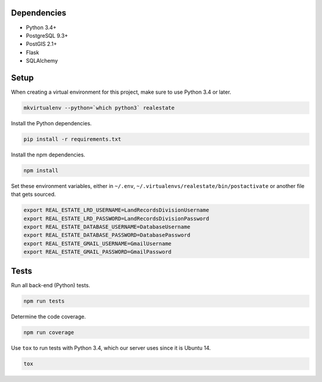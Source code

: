 .. _setup:

Dependencies
^^^^^^^^^^^^

* Python 3.4+
* PostgreSQL 9.3+
* PostGIS 2.1+
* Flask
* SQLAlchemy

Setup
^^^^^

When creating a virtual environment for this project, make sure to use Python 3.4 or later.

.. code-block:: bash

    mkvirtualenv --python=`which python3` realestate

Install the Python dependencies.

.. code-block:: bash

    pip install -r requirements.txt

Install the npm dependencies.

.. code-block:: bash

    npm install

Set these environment variables, either in ``~/.env``, ``~/.virtualenvs/realestate/bin/postactivate`` or another file that gets sourced.

.. code-block:: bash

    export REAL_ESTATE_LRD_USERNAME=LandRecordsDivisionUsername
    export REAL_ESTATE_LRD_PASSWORD=LandRecordsDivisionPassword
    export REAL_ESTATE_DATABASE_USERNAME=DatabaseUsername
    export REAL_ESTATE_DATABASE_PASSWORD=DatabasePassword
    export REAL_ESTATE_GMAIL_USERNAME=GmailUsername
    export REAL_ESTATE_GMAIL_PASSWORD=GmailPassword

Tests
^^^^^

Run all back-end (Python) tests.

.. code-block:: bash

    npm run tests

Determine the code coverage.

.. code-block:: bash

    npm run coverage

Use ``tox`` to run tests with Python 3.4, which our server uses since it is Ubuntu 14.

.. code-block:: bash

    tox
